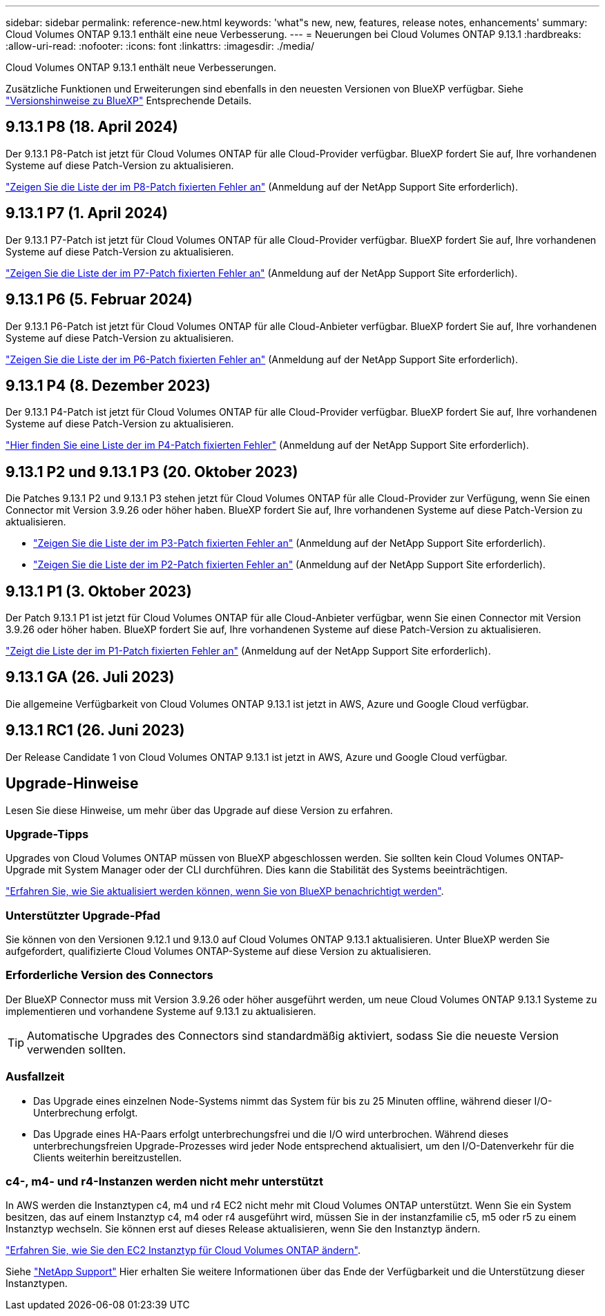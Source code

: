 ---
sidebar: sidebar 
permalink: reference-new.html 
keywords: 'what"s new, new, features, release notes, enhancements' 
summary: Cloud Volumes ONTAP 9.13.1 enthält eine neue Verbesserung. 
---
= Neuerungen bei Cloud Volumes ONTAP 9.13.1
:hardbreaks:
:allow-uri-read: 
:nofooter: 
:icons: font
:linkattrs: 
:imagesdir: ./media/


[role="lead"]
Cloud Volumes ONTAP 9.13.1 enthält neue Verbesserungen.

Zusätzliche Funktionen und Erweiterungen sind ebenfalls in den neuesten Versionen von BlueXP verfügbar. Siehe https://docs.netapp.com/us-en/bluexp-cloud-volumes-ontap/whats-new.html["Versionshinweise zu BlueXP"^] Entsprechende Details.



== 9.13.1 P8 (18. April 2024)

Der 9.13.1 P8-Patch ist jetzt für Cloud Volumes ONTAP für alle Cloud-Provider verfügbar. BlueXP fordert Sie auf, Ihre vorhandenen Systeme auf diese Patch-Version zu aktualisieren.

link:https://mysupport.netapp.com/site/products/all/details/cloud-volumes-ontap/downloads-tab/download/62632/9.13.1P8["Zeigen Sie die Liste der im P8-Patch fixierten Fehler an"^] (Anmeldung auf der NetApp Support Site erforderlich).



== 9.13.1 P7 (1. April 2024)

Der 9.13.1 P7-Patch ist jetzt für Cloud Volumes ONTAP für alle Cloud-Provider verfügbar. BlueXP fordert Sie auf, Ihre vorhandenen Systeme auf diese Patch-Version zu aktualisieren.

link:https://mysupport.netapp.com/site/products/all/details/cloud-volumes-ontap/downloads-tab/download/62632/9.13.1P7["Zeigen Sie die Liste der im P7-Patch fixierten Fehler an"^] (Anmeldung auf der NetApp Support Site erforderlich).



== 9.13.1 P6 (5. Februar 2024)

Der 9.13.1 P6-Patch ist jetzt für Cloud Volumes ONTAP für alle Cloud-Anbieter verfügbar. BlueXP fordert Sie auf, Ihre vorhandenen Systeme auf diese Patch-Version zu aktualisieren.

link:https://mysupport.netapp.com/site/products/all/details/cloud-volumes-ontap/downloads-tab/download/62632/9.13.1P6["Zeigen Sie die Liste der im P6-Patch fixierten Fehler an"^] (Anmeldung auf der NetApp Support Site erforderlich).



== 9.13.1 P4 (8. Dezember 2023)

Der 9.13.1 P4-Patch ist jetzt für Cloud Volumes ONTAP für alle Cloud-Provider verfügbar. BlueXP fordert Sie auf, Ihre vorhandenen Systeme auf diese Patch-Version zu aktualisieren.

link:https://mysupport.netapp.com/site/products/all/details/cloud-volumes-ontap/downloads-tab/download/62632/9.13.1P4["Hier finden Sie eine Liste der im P4-Patch fixierten Fehler"^] (Anmeldung auf der NetApp Support Site erforderlich).



== 9.13.1 P2 und 9.13.1 P3 (20. Oktober 2023)

Die Patches 9.13.1 P2 und 9.13.1 P3 stehen jetzt für Cloud Volumes ONTAP für alle Cloud-Provider zur Verfügung, wenn Sie einen Connector mit Version 3.9.26 oder höher haben. BlueXP fordert Sie auf, Ihre vorhandenen Systeme auf diese Patch-Version zu aktualisieren.

* link:https://mysupport.netapp.com/site/products/all/details/cloud-volumes-ontap/downloads-tab/download/62632/9.13.1P3["Zeigen Sie die Liste der im P3-Patch fixierten Fehler an"^] (Anmeldung auf der NetApp Support Site erforderlich).
* link:https://mysupport.netapp.com/site/products/all/details/cloud-volumes-ontap/downloads-tab/download/62632/9.13.1P2["Zeigen Sie die Liste der im P2-Patch fixierten Fehler an"^] (Anmeldung auf der NetApp Support Site erforderlich).




== 9.13.1 P1 (3. Oktober 2023)

Der Patch 9.13.1 P1 ist jetzt für Cloud Volumes ONTAP für alle Cloud-Anbieter verfügbar, wenn Sie einen Connector mit Version 3.9.26 oder höher haben. BlueXP fordert Sie auf, Ihre vorhandenen Systeme auf diese Patch-Version zu aktualisieren.

link:https://mysupport.netapp.com/site/products/all/details/cloud-volumes-ontap/downloads-tab/download/62632/9.13.1P1["Zeigt die Liste der im P1-Patch fixierten Fehler an"^] (Anmeldung auf der NetApp Support Site erforderlich).



== 9.13.1 GA (26. Juli 2023)

Die allgemeine Verfügbarkeit von Cloud Volumes ONTAP 9.13.1 ist jetzt in AWS, Azure und Google Cloud verfügbar.



== 9.13.1 RC1 (26. Juni 2023)

Der Release Candidate 1 von Cloud Volumes ONTAP 9.13.1 ist jetzt in AWS, Azure und Google Cloud verfügbar.



== Upgrade-Hinweise

Lesen Sie diese Hinweise, um mehr über das Upgrade auf diese Version zu erfahren.



=== Upgrade-Tipps

Upgrades von Cloud Volumes ONTAP müssen von BlueXP abgeschlossen werden. Sie sollten kein Cloud Volumes ONTAP-Upgrade mit System Manager oder der CLI durchführen. Dies kann die Stabilität des Systems beeinträchtigen.

link:http://docs.netapp.com/us-en/bluexp-cloud-volumes-ontap/task-updating-ontap-cloud.html["Erfahren Sie, wie Sie aktualisiert werden können, wenn Sie von BlueXP benachrichtigt werden"^].



=== Unterstützter Upgrade-Pfad

Sie können von den Versionen 9.12.1 und 9.13.0 auf Cloud Volumes ONTAP 9.13.1 aktualisieren. Unter BlueXP werden Sie aufgefordert, qualifizierte Cloud Volumes ONTAP-Systeme auf diese Version zu aktualisieren.



=== Erforderliche Version des Connectors

Der BlueXP Connector muss mit Version 3.9.26 oder höher ausgeführt werden, um neue Cloud Volumes ONTAP 9.13.1 Systeme zu implementieren und vorhandene Systeme auf 9.13.1 zu aktualisieren.


TIP: Automatische Upgrades des Connectors sind standardmäßig aktiviert, sodass Sie die neueste Version verwenden sollten.



=== Ausfallzeit

* Das Upgrade eines einzelnen Node-Systems nimmt das System für bis zu 25 Minuten offline, während dieser I/O-Unterbrechung erfolgt.
* Das Upgrade eines HA-Paars erfolgt unterbrechungsfrei und die I/O wird unterbrochen. Während dieses unterbrechungsfreien Upgrade-Prozesses wird jeder Node entsprechend aktualisiert, um den I/O-Datenverkehr für die Clients weiterhin bereitzustellen.




=== c4-, m4- und r4-Instanzen werden nicht mehr unterstützt

In AWS werden die Instanztypen c4, m4 und r4 EC2 nicht mehr mit Cloud Volumes ONTAP unterstützt. Wenn Sie ein System besitzen, das auf einem Instanztyp c4, m4 oder r4 ausgeführt wird, müssen Sie in der instanzfamilie c5, m5 oder r5 zu einem Instanztyp wechseln. Sie können erst auf dieses Release aktualisieren, wenn Sie den Instanztyp ändern.

link:https://docs.netapp.com/us-en/bluexp-cloud-volumes-ontap/task-change-ec2-instance.html["Erfahren Sie, wie Sie den EC2 Instanztyp für Cloud Volumes ONTAP ändern"^].

Siehe link:https://mysupport.netapp.com/info/communications/ECMLP2880231.html["NetApp Support"^] Hier erhalten Sie weitere Informationen über das Ende der Verfügbarkeit und die Unterstützung dieser Instanztypen.

